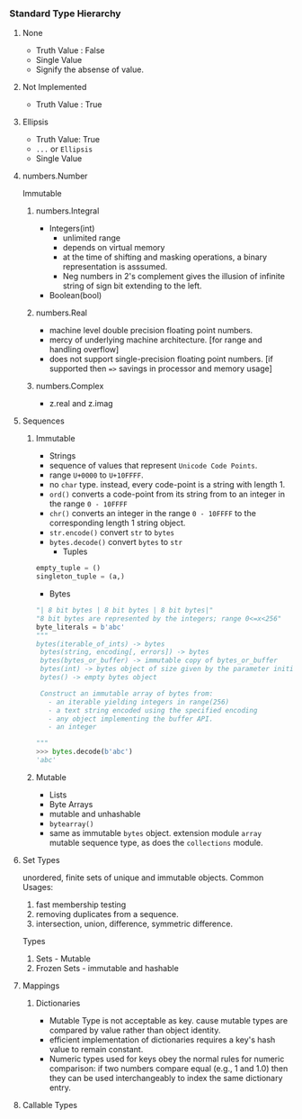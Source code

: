 *** Standard Type Hierarchy
[[./images/data-model.png]]
**** None
- Truth Value : False
- Single Value
- Signify the absense of value.

**** Not Implemented
- Truth Value : True
**** Ellipsis
- Truth Value: True
- =...= or =Ellipsis=
- Single Value
**** numbers.Number
Immutable
***** numbers.Integral
- Integers(int)
  - unlimited range
  - depends on virtual memory
  - at the time of shifting and masking operations, a binary representation is asssumed.
  - Neg numbers in 2's complement gives the illusion of infinite string of sign bit extending to the left.
- Boolean(bool)

***** numbers.Real
- machine level double precision floating point numbers.
- mercy of underlying machine architecture. [for range and handling overflow]
- does not support single-precision floating point numbers. [if supported then ==>= savings in processor and memory usage]
***** numbers.Complex
- z.real and z.imag
**** Sequences
***** Immutable
      - Strings
	- sequence of values that represent =Unicode Code Points=.
	- range =U+0000= to =U+10FFFF=.
	- no =char= type. instead, every code-point is a string with length 1.
	- =ord()= converts a code-point from its string from to an integer in the range =0 - 10FFFF=
	- =chr()= converts an integer in the range =0 - 10FFFF= to the corresponding length 1 string object.
	- =str.encode()= convert =str= to =bytes=
	- =bytes.decode()= convert =bytes= to =str=
      - Tuples
	#+BEGIN_SRC python
	empty_tuple = ()
	singleton_tuple = (a,)
	#+END_SRC
      - Bytes
	#+BEGIN_SRC python
	"| 8 bit bytes | 8 bit bytes | 8 bit bytes|"
	"8 bit bytes are represented by the integers; range 0<=x<256"
	byte_literals = b'abc'
	"""
	bytes(iterable_of_ints) -> bytes
	 bytes(string, encoding[, errors]) -> bytes
	 bytes(bytes_or_buffer) -> immutable copy of bytes_or_buffer
	 bytes(int) -> bytes object of size given by the parameter initialized with null bytes
	 bytes() -> empty bytes object

	 Construct an immutable array of bytes from:
	   - an iterable yielding integers in range(256)
	   - a text string encoded using the specified encoding
	   - any object implementing the buffer API.
	   - an integer

	"""
	>>> bytes.decode(b'abc')
	'abc'

	#+END_SRC

***** Mutable
      - Lists
      - Byte Arrays
	- mutable and unhashable
	- =bytearray()=
	- same as immutable =bytes= object.
      extension module =array= mutable sequence type, as does the =collections= module.
**** Set Types
     unordered, finite sets of unique and immutable objects.
     Common Usages:
     1. fast membership testing
     2. removing duplicates from a sequence.
     3. intersection, union, difference, symmetric difference.
      
     Types
     1. Sets - Mutable
     2. Frozen Sets - immutable and hashable

**** Mappings
***** Dictionaries
      - Mutable Type is not acceptable as key. cause mutable types are compared by value rather than object identity.
      - efficient implementation of dictionaries requires a key's hash value to remain constant.
      - Numeric types used for keys obey the normal rules for numeric comparison: if two numbers compare equal (e.g., 1 and 1.0) then they can be used interchangeably to index the same dictionary entry.
**** Callable Types
     
